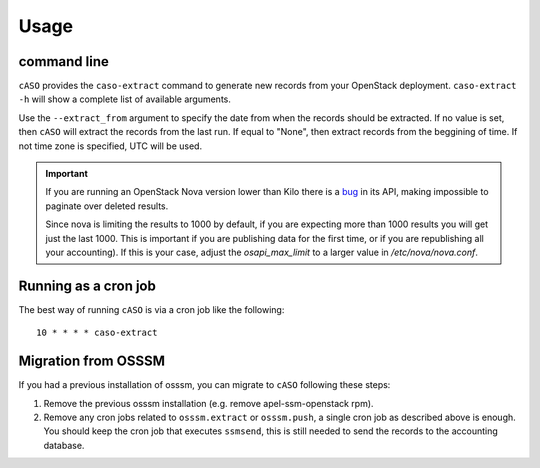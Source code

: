 ..
      Copyright 2015 Spanish National Research Council

      Licensed under the Apache License, Version 2.0 (the "License"); you may
      not use this file except in compliance with the License. You may obtain
      a copy of the License at

          http://www.apache.org/licenses/LICENSE-2.0

      Unless required by applicable law or agreed to in writing, software
      distributed under the License is distributed on an "AS IS" BASIS, WITHOUT
      WARRANTIES OR CONDITIONS OF ANY KIND, either express or implied. See the
      License for the specific language governing permissions and limitations
      under the License.

========
Usage
========

command line
------------

``cASO`` provides the ``caso-extract`` command to generate new records from
your OpenStack deployment.
``caso-extract -h`` will show a complete list of available arguments.

Use the ``--extract_from`` argument to specify the date from when the records
should be extracted. If no value is set, then ``cASO`` will extract the records
from the last run. If equal to "None", then extract records from the beggining
of time.  If not time zone is specified, UTC will be used.

.. important::
   If you are running an OpenStack Nova version lower than Kilo there is a
   `bug <https://bugs.launchpad.net/nova/+bug/1398086>`_ in its API, making
   impossible to paginate over deleted results.

   Since nova is limiting the results to 1000 by default, if you are expecting
   more than 1000 results you will get just the last 1000.  This is important
   if you are publishing data for the first time, or if you are republishing
   all your accounting). If this is your case, adjust the `osapi_max_limit` to
   a larger value in `/etc/nova/nova.conf`.

Running as a cron job
---------------------

The best way of running ``cASO`` is via a cron job like the following::

    10 * * * * caso-extract

Migration from OSSSM
--------------------

If you had a previous installation of osssm, you can migrate to ``cASO``
following these steps:

#. Remove the previous osssm installation (e.g. remove apel-ssm-openstack rpm).
#. Remove any cron jobs related to ``osssm.extract`` or ``osssm.push``, a single
   cron job as described above is enough. You should keep the cron job that executes
   ``ssmsend``, this is still needed to send the records to the accounting database.
